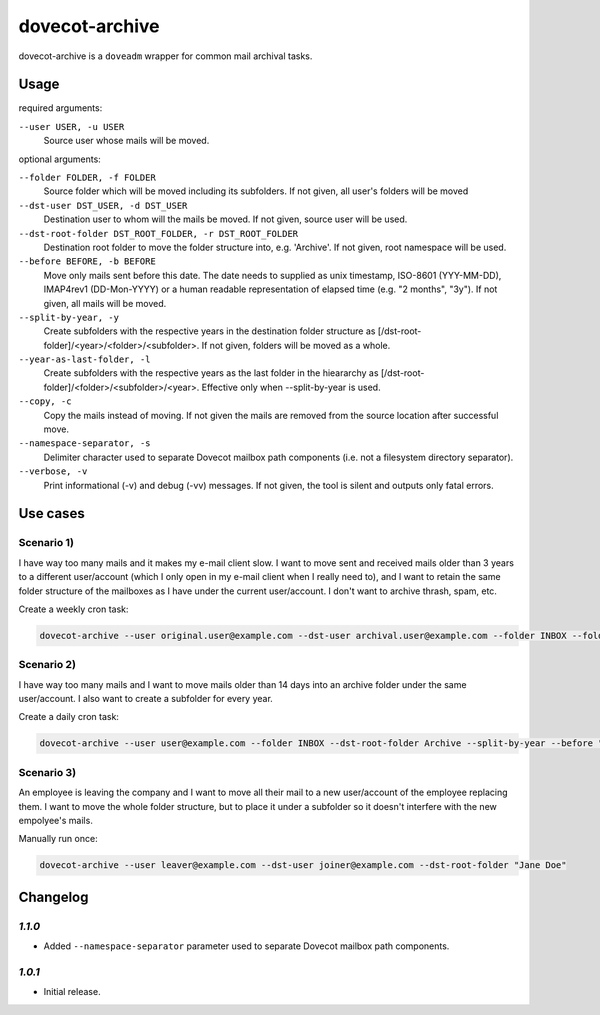 dovecot-archive
===============

dovecot-archive is a ``doveadm`` wrapper for common mail archival tasks.

Usage
-----

required arguments:

``--user USER, -u USER``
    Source user whose mails will be moved.

optional arguments:

``--folder FOLDER, -f FOLDER``
    Source folder which will be moved including its subfolders. If not given, all user's folders will be moved

``--dst-user DST_USER, -d DST_USER``
    Destination user to whom will the mails be moved. If not given, source user will be used.

``--dst-root-folder DST_ROOT_FOLDER, -r DST_ROOT_FOLDER``
    Destination root folder to move the folder structure into, e.g. 'Archive'. If not given, root namespace will be used.

``--before BEFORE, -b BEFORE``
    Move only mails sent before this date. The date needs to supplied as unix timestamp, ISO-8601 (YYY-MM-DD), IMAP4rev1 (DD-Mon-YYYY) or a human readable representation of elapsed time (e.g. "2 months", "3y"). If not given, all mails will be moved.

``--split-by-year, -y``
    Create subfolders with the respective years in the destination folder structure as [/dst-root-folder]/<year>/<folder>/<subfolder>. If not given, folders will be moved as a whole.

``--year-as-last-folder, -l``
    Create subfolders with the respective years as the last folder in the hieararchy as [/dst-root-folder]/<folder>/<subfolder>/<year>. Effective only when --split-by-year is used.

``--copy, -c``
    Copy the mails instead of moving. If not given the mails are removed from the source location after successful move.

``--namespace-separator, -s``
    Delimiter character used to separate Dovecot mailbox path components (i.e. not a filesystem directory separator).

``--verbose, -v``
    Print informational (-v) and debug (-vv) messages. If not given, the tool is silent and outputs only fatal errors.

Use cases
---------

Scenario 1)
^^^^^^^^^^^

I have way too many mails and it makes my e-mail client slow. I want to move sent and received mails older than 3 years to a different user/account (which I only open in my e-mail client when I really need to), and I want to retain the same folder structure of the mailboxes as I have under the current user/account. I don't want to archive thrash, spam, etc.

Create a weekly cron task:

.. code-block:: bash

    dovecot-archive --user original.user@example.com --dst-user archival.user@example.com --folder INBOX --folder Sent --before "3 years"

Scenario 2)
^^^^^^^^^^^

I have way too many mails and I want to move mails older than 14 days into an archive folder under the same user/account. I also want to create a subfolder for every year.

Create a daily cron task:

.. code-block:: bash

    dovecot-archive --user user@example.com --folder INBOX --dst-root-folder Archive --split-by-year --before "14 days"

Scenario 3)
^^^^^^^^^^^

An employee is leaving the company and I want to move all their mail to a new user/account of the employee replacing them. I want to move the whole folder structure, but to place it under a subfolder so it doesn't interfere with the new empolyee's mails.

Manually run once:

.. code-block:: bash

    dovecot-archive --user leaver@example.com --dst-user joiner@example.com --dst-root-folder "Jane Doe"

Changelog
---------

*1.1.0*
^^^^^^^

- Added ``--namespace-separator`` parameter used to separate Dovecot mailbox path components.

*1.0.1*
^^^^^^^

- Initial release.
